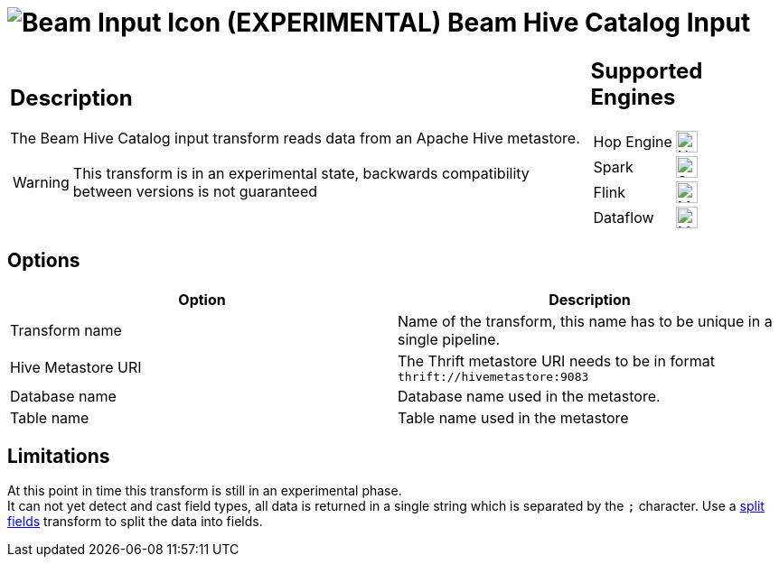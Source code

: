 ////
Licensed to the Apache Software Foundation (ASF) under one
or more contributor license agreements.  See the NOTICE file
distributed with this work for additional information
regarding copyright ownership.  The ASF licenses this file
to you under the Apache License, Version 2.0 (the
"License"); you may not use this file except in compliance
with the License.  You may obtain a copy of the License at
  http://www.apache.org/licenses/LICENSE-2.0
Unless required by applicable law or agreed to in writing,
software distributed under the License is distributed on an
"AS IS" BASIS, WITHOUT WARRANTIES OR CONDITIONS OF ANY
KIND, either express or implied.  See the License for the
specific language governing permissions and limitations
under the License.
////
:documentationPath: /pipeline/transforms/
:language: en_US
:description: The Beam Hive Catalog input transform reads data from an Apache Hive metastore.

= image:transforms/icons/beam-input.svg[Beam Input Icon, role="image-doc-icon"] (EXPERIMENTAL) Beam Hive Catalog Input

[%noheader,cols="3a,1a", role="table-no-borders" ]
|===
|
== Description

The Beam Hive Catalog input transform reads data from an Apache Hive metastore.

WARNING: This transform is in an experimental state, backwards compatibility between versions is not guaranteed
|
== Supported Engines
[%noheader,cols="2,1a",frame=none, role="table-supported-engines"]
!===
!Hop Engine! image:cross.svg[Not Supported, 24]
!Spark! image:check_mark.svg[Supported, 24]
!Flink! image:question_mark.svg[Maybe Supported, 24]
!Dataflow! image:question_mark.svg[Maybe Supported, 24]
!===
|===


== Options

[options="header"]
|===
|Option|Description
|Transform name|Name of the transform, this name has to be unique in a single pipeline.
|Hive Metastore URI|The Thrift metastore URI needs to be in format `thrift://hivemetastore:9083`
|Database name|Database name used in the metastore.
|Table name|Table name used in the metastore
|===


== Limitations

At this point in time this transform is still in an experimental phase. +
It can not yet detect and cast field types, all data is returned in a single string which is separated by the `;` character. Use a xref:pipeline/transforms/splitfields.adoc[split fields] transform to split the data into fields.
